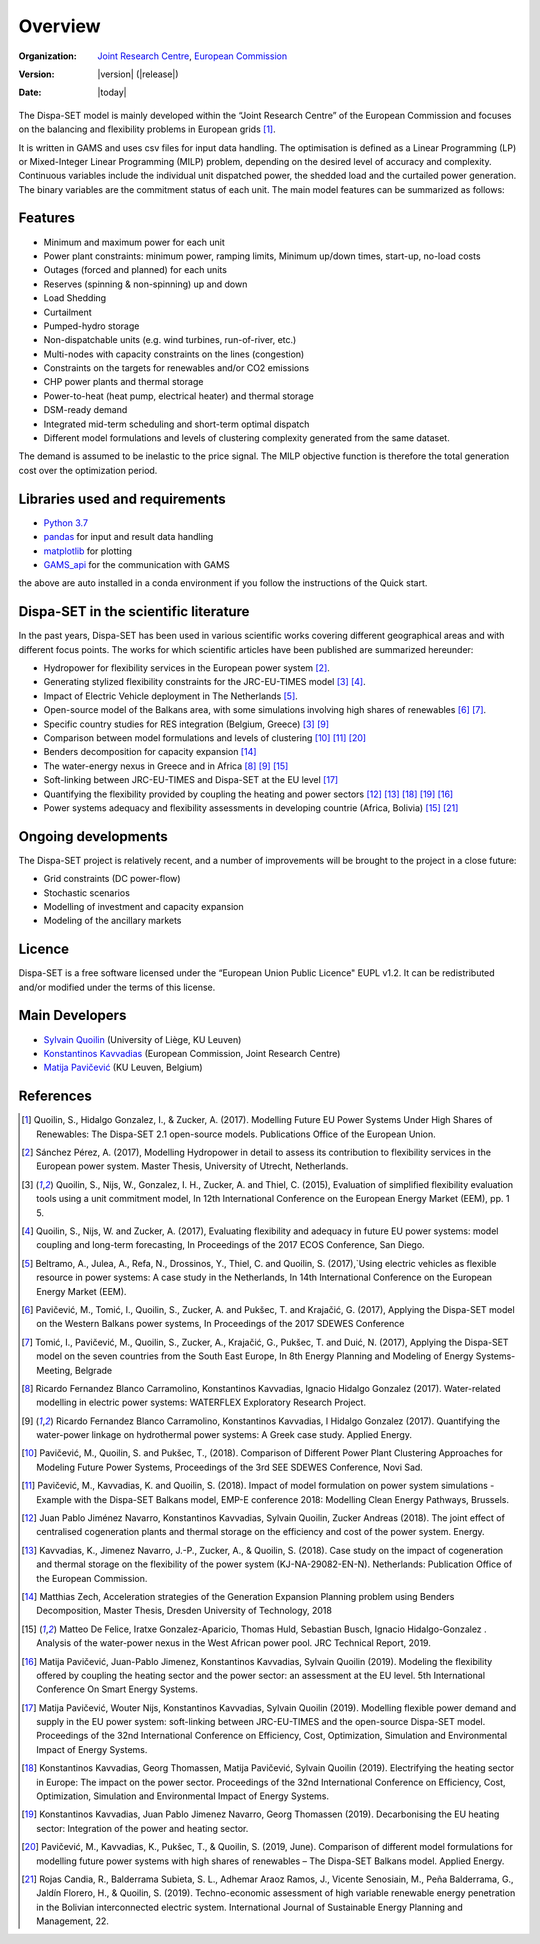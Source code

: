 .. _overview:

Overview
========

:Organization:  `Joint Research Centre`_,
		`European Commission`_
:Version: |version| (|release|)
:Date: |today|

The Dispa-SET model is mainly developed within the “Joint Research Centre” of the European Commission and focuses on the balancing and flexibility problems in European grids [1]_.

It is written in GAMS and uses csv files for input data handling. The optimisation is defined as a Linear Programming (LP) or Mixed-Integer Linear Programming (MILP) problem, depending on the desired level of accuracy and complexity. Continuous variables include the individual unit dispatched power, the shedded load and the curtailed power generation. The binary variables are the commitment status of each unit. The main model features can be summarized as follows:


Features
--------

- Minimum and maximum power for each unit
- Power plant constraints: minimum power, ramping limits, Minimum up/down times, start-up, no-load costs
- Outages (forced and planned) for each units
- Reserves (spinning & non-spinning) up and down
- Load Shedding
- Curtailment
- Pumped-hydro storage
- Non-dispatchable units (e.g. wind turbines, run-of-river, etc.)
- Multi-nodes with capacity constraints on the lines (congestion)
- Constraints on the targets for renewables and/or CO2 emissions
- CHP power plants and thermal storage
- Power-to-heat (heat pump, electrical heater) and thermal storage
- DSM-ready demand
- Integrated mid-term scheduling and short-term optimal dispatch
- Different model formulations and levels of clustering complexity generated from the same dataset.

The demand is assumed to be inelastic to the price signal. The MILP objective function is therefore the total generation cost over the optimization period. 


Libraries used and requirements
-------------------------------

* `Python 3.7`_
* `pandas`_ for input and result data handling
* `matplotlib`_ for plotting
* `GAMS_api`_ for the communication with GAMS

the above are auto installed in a conda environment if you follow the instructions of the Quick start.

Dispa-SET in the scientific literature
--------------------------------------

In the past years, Dispa-SET has been used in various scientific works covering different geographical areas and with different focus points. The works for which scientific articles have been published are summarized hereunder:


* Hydropower for flexibility services in the European power system [2]_.
* Generating stylized flexibility constraints for the JRC-EU-TIMES model [3]_ [4]_.
* Impact of Electric Vehicle deployment in The Netherlands [5]_.
* Open-source model of the Balkans area, with some simulations involving high shares of renewables [6]_ [7]_.
* Specific country studies for RES integration (Belgium, Greece) [3]_ [9]_
* Comparison between model formulations and levels of clustering [10]_ [11]_ [20]_
* Benders decomposition for capacity expansion [14]_
* The water-energy nexus in Greece and in Africa [8]_ [9]_ [15]_
* Soft-linking between JRC-EU-TIMES and Dispa-SET at the EU level [17]_
* Quantifying the flexibility provided by coupling the heating and power sectors [12]_ [13]_ [18]_ [19]_ [16]_ 
* Power systems adequacy and flexibility assessments in developing countrie (Africa, Bolivia) [15]_ [21]_ 



Ongoing developments
--------------------
The Dispa-SET project is relatively recent, and a number of improvements will be brought to the project in a close future:

- Grid constraints (DC power-flow)
- Stochastic scenarios
- Modelling of investment and capacity expansion
- Modeling of the ancillary markets


Licence
-------
Dispa-SET is a free software licensed under the “European Union Public Licence" EUPL v1.2. It 
can be redistributed and/or modified under the terms of this license.

Main Developers
---------------
- `Sylvain Quoilin`_ (University of Liège, KU Leuven)
- `Konstantinos Kavvadias`_ (European Commission, Joint Research Centre)
- `Matija Pavičević`_ (KU Leuven, Belgium)


References
----------
.. [1] Quoilin, S., Hidalgo Gonzalez, I., & Zucker, A. (2017). Modelling Future EU Power Systems Under High Shares of Renewables: The Dispa-SET 2.1 open-source models. Publications Office of the European Union.
.. [2] Sánchez Pérez, A. (2017), Modelling Hydropower in detail to assess its contribution to flexibility services in the European power system. Master Thesis, University of Utrecht, Netherlands.
.. [3] Quoilin, S., Nijs, W., Gonzalez, I. H., Zucker, A. and Thiel, C. (2015), Evaluation of simplified flexibility evaluation tools using a unit commitment model, In 12th International Conference on the European Energy Market (EEM), pp. 1 5.
.. [4] Quoilin, S., Nijs, W. and Zucker, A. (2017), Evaluating flexibility and adequacy in future EU power systems: model coupling and long-term forecasting, In Proceedings of the 2017 ECOS Conference, San Diego.
.. [5] Beltramo, A., Julea, A., Refa, N., Drossinos, Y., Thiel, C. and Quoilin, S. (2017),`Using electric vehicles as flexible resource in power systems: A case study in the Netherlands, In 14th International Conference on the European Energy Market (EEM).
.. [6] Pavičević, M., Tomić, I., Quoilin, S., Zucker, A. and Pukšec, T. and Krajačić, G. (2017), Applying the Dispa-SET model on the Western Balkans power systems, In Proceedings of the 2017 SDEWES Conference
.. [7] Tomić, I., Pavičević, M., Quoilin, S., Zucker, A., Krajačić, G., Pukšec, T. and Duić, N. (2017), Applying the Dispa-SET model on the seven countries from the South East Europe, In 8th Energy Planning and Modeling of Energy Systems-Meeting, Belgrade
.. [8] Ricardo Fernandez Blanco Carramolino, Konstantinos Kavvadias, Ignacio Hidalgo Gonzalez (2017). Water-related modelling in electric power systems: WATERFLEX Exploratory Research Project.
.. [9] Ricardo Fernandez Blanco Carramolino, Konstantinos Kavvadias, I Hidalgo Gonzalez (2017). Quantifying the water-power linkage on hydrothermal power systems: A Greek case study. Applied Energy.
.. [10] Pavičević, M., Quoilin, S. and Pukšec, T., (2018). Comparison of Different Power Plant Clustering Approaches for Modeling Future Power Systems, Proceedings of the 3rd SEE SDEWES Conference, Novi Sad.
.. [11] Pavičević, M., Kavvadias, K. and Quoilin, S. (2018). Impact of model formulation on power system simulations - Example with the Dispa-SET Balkans model, EMP-E conference 2018: Modelling Clean Energy Pathways, Brussels.
.. [12] Juan Pablo Jiménez Navarro, Konstantinos Kavvadias, Sylvain Quoilin, Zucker Andreas (2018). The joint effect of centralised cogeneration plants and thermal storage on the efficiency and cost of the power system. Energy.
.. [13] Kavvadias, K., Jimenez Navarro, J.-P., Zucker, A., & Quoilin, S. (2018). Case study on the impact of cogeneration and thermal storage on the flexibility of the power system (KJ-NA-29082-EN-N). Netherlands: Publication Office of the European Commission.
.. [14] Matthias Zech, Acceleration strategies of the Generation Expansion Planning problem using Benders Decomposition, Master Thesis, Dresden University of Technology, 2018
.. [15] Matteo De Felice, Iratxe Gonzalez-Aparicio, Thomas Huld, Sebastian Busch, Ignacio Hidalgo-Gonzalez . Analysis of the water-power nexus in the West African power pool. JRC Technical Report, 2019.
.. [16] Matija Pavičević, Juan-Pablo Jimenez, Konstantinos Kavvadias, Sylvain Quoilin (2019). Modeling the flexibility offered by coupling the heating sector and the power sector: an assessment at the EU level. 5th International Conference On Smart Energy Systems.
.. [17] Matija Pavičević, Wouter Nijs, Konstantinos Kavvadias, Sylvain Quoilin (2019). Modelling flexible power demand and supply in the EU power system: soft-linking between JRC-EU-TIMES and the open-source Dispa-SET model. Proceedings of the 32nd International Conference on Efficiency, Cost, Optimization, Simulation and Environmental Impact of Energy Systems.
.. [18] Konstantinos Kavvadias, Georg Thomassen, Matija Pavičević, Sylvain Quoilin (2019). Electrifying the heating sector in Europe: The impact on the power sector. Proceedings of the 32nd International Conference on Efficiency, Cost, Optimization, Simulation and Environmental Impact of Energy Systems.
.. [19] Konstantinos Kavvadias, Juan Pablo Jimenez Navarro, Georg Thomassen (2019). Decarbonising the EU heating sector: Integration of the power and heating sector.
.. [20] Pavičević, M., Kavvadias, K., Pukšec, T., & Quoilin, S. (2019, June). Comparison of different model formulations for modelling future power systems with high shares of renewables – The Dispa-SET Balkans model. Applied Energy.
.. [21] Rojas Candia, R., Balderrama Subieta, S. L., Adhemar Araoz Ramos, J., Vicente Senosiain, M., Peña Balderrama, G., Jaldín Florero, H., & Quoilin, S. (2019). Techno-economic assessment of high variable renewable energy penetration in the Bolivian interconnected electric system. International Journal of Sustainable Energy Planning and Management, 22.



.. _Python 3.7: https://www.anaconda.com/distribution/
.. _matplotlib: http://matplotlib.org
.. _pandas: http://pandas.pydata.org
.. _GAMS_api: https://github.com/kavvkon/gams-api
.. _European Commission: https://ec.europa.eu/
.. _Joint Research Centre: https://ec.europa.eu/jrc/en
.. _Sylvain Quoilin: http://squoilin.eu
.. _Konstantinos Kavvadias: http://kavvadias.eu
.. _Matija Pavičević: https://www.mpavicevic.com



